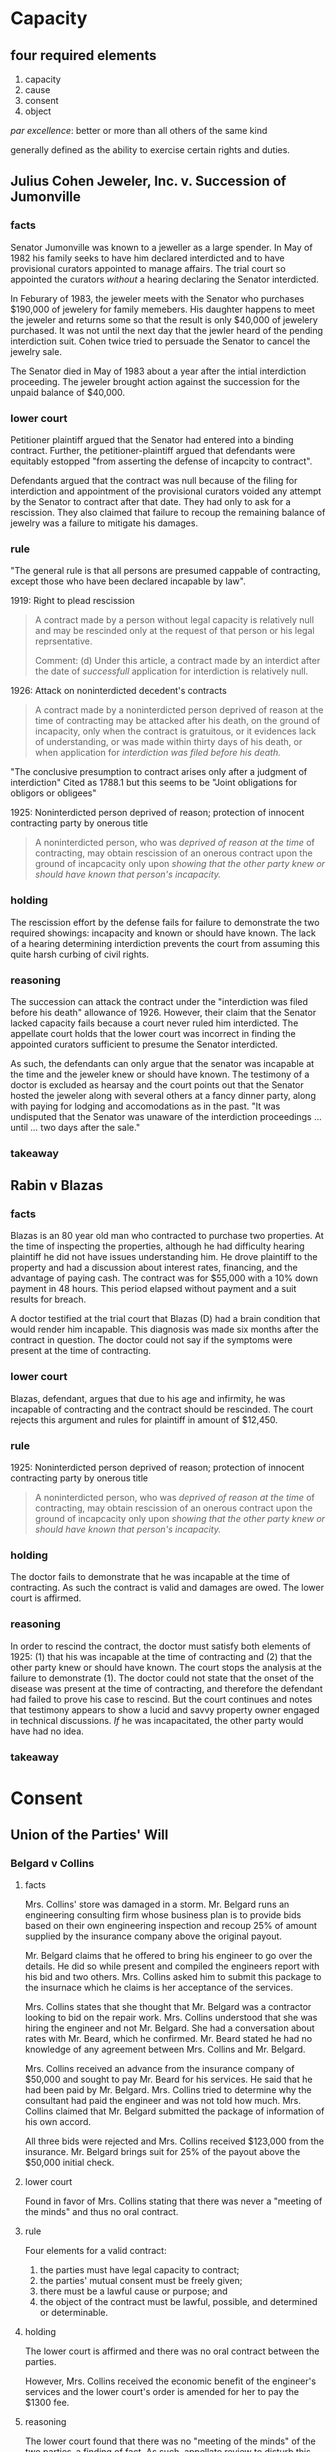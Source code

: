 * Capacity

** four required elements

   1. capacity
   2. cause
   3. consent
   4. object

   /par excellence/: better or more than all others of the same kind

   generally defined as the ability to exercise certain rights and duties.

** Julius Cohen Jeweler, Inc. v. Succession of Jumonville

*** facts

    Senator Jumonville was known to a jeweller as a large spender. In
    May of 1982 his family seeks to have him declared interdicted and
    to have provisional curators appointed to manage affairs. The trial
    court so appointed the curators /without/ a hearing declaring the
    Senator interdicted.

    In Feburary of 1983, the jeweler meets with the Senator who
    purchases $190,000 of jewelery for family memebers. His daughter
    happens to meet the jeweler and returns some so that the result is
    only $40,000 of jewelery purchased. It was not until the next day
    that the jewler heard of the pending interdiction suit. Cohen twice
    tried to persuade the Senator to cancel the jewelry sale.

    The Senator died in May of 1983 about a year after the intial
    interdiction proceeding. The jeweler brought action against the
    succession for the unpaid balance of $40,000.

*** lower court

    Petitioner plaintiff argued that the Senator had entered into a
    binding contract. Further, the petitioner-plaintiff argued that
    defendants were equitably estopped "from asserting the defense of
    incapcity to contract".

    Defendants argued that the contract was null because of the
    filing for interdiction and appointment of the provisional
    curators voided any attempt by the Senator to contract after
    that date. They had only to ask for a rescission. They also
    claimed that failure to recoup the remaining balance of jewelry
    was a failure to mitigate his damages.

*** rule

    "The general rule is that all persons are presumed cappable of
    contracting, except those who have been declared incapable by law".

    1919: Right to plead rescission
    #+BEGIN_QUOTE
    A contract made by a person without legal capacity is relatively
    null and may be rescinded only at the request of that person or his
    legal reprsentative.

    Comment: (d) Under this article, a contract made by an interdict
    after the date of /successfull/ application for interdiction is
    relatively null.
    #+END_QUOTE

    1926: Attack on noninterdicted decedent's contracts
    #+BEGIN_QUOTE
    A contract made by a noninterdicted person deprived of reason at
    the time of contracting may be attacked after his death, on the
    ground of incapacity, only when the contract is gratuitous, or it
    evidences lack of understanding, or was made within thirty days
    of his death, or when application for /interdiction was filed
    before his death./
    #+END_QUOTE

    "The conclusive presumption to contract arises only after a
    judgment of interdiction" Cited as 1788.1 but this seems to be
    "Joint obligations for obligors or obligees"

    1925: Noninterdicted person deprived of reason; protection of
    innocent contracting party by onerous title
    #+BEGIN_QUOTE
    A noninterdicted person, who was /deprived of reason at the time/
    of contracting, may obtain rescission of an onerous contract upon
    the ground of incapcacity only upon /showing that the other party
    knew or should have known that person's incapacity./
    #+END_QUOTE

*** holding

    The rescission effort by the defense fails for failure to
    demonstrate the two required showings: incapacity and known or
    should have known. The lack of a hearing determining interdiction
    prevents the court from assuming this quite harsh curbing of civil
    rights.

*** reasoning

    The succession can attack the contract under the "interdiction was
    filed before his death" allowance of 1926. However, their claim
    that the Senator lacked capacity fails because a court never ruled
    him interdicted. The appellate court holds that the lower court was
    incorrect in finding the appointed curators sufficient to presume
    the Senator interdicted.

    As such, the defendants can only argue that the senator was
    incapable at the time and the jeweler knew or should have
    known. The testimony of a doctor is excluded as hearsay and the
    court points out that the Senator hosted the jeweler along with
    several others at a fancy dinner party, along with paying for
    lodging and accomodations as in the past. "It was undisputed that
    the Senator was unaware of the interdiction proceedings ... until
    ... two days after the sale."

*** takeaway

** Rabin v Blazas

*** facts

    Blazas is an 80 year old man who contracted to purchase two
    properties. At the time of inspecting the properties, although
    he had difficulty hearing plaintiff he did not have issues
    understanding him. He drove plaintiff to the property and had a
    discussion about interest rates, financing, and the advantage of
    paying cash. The contract was for $55,000 with a 10% down
    payment in 48 hours. This period elapsed without payment and a
    suit results for breach.

    A doctor testified at the trial court that Blazas (D) had a
    brain condition that would render him incapable. This diagnosis
    was made six months after the contract in question. The doctor
    could not say if the symptoms were present at the time of
    contracting.

*** lower court

    Blazas, defendant, argues that due to his age and infirmity, he
    was incapable of contracting and the contract should be
    rescinded. The court rejects this argument and rules for
    plaintiff in amount of $12,450.

*** rule

    1925: Noninterdicted person deprived of reason; protection of
    innocent contracting party by onerous title
    #+BEGIN_QUOTE
    A noninterdicted person, who was /deprived of reason at the time/
    of contracting, may obtain rescission of an onerous contract upon
    the ground of incapcacity only upon /showing that the other party
    knew or should have known that person's incapacity./
    #+END_QUOTE

*** holding

    The doctor fails to demonstrate that he was incapable at the
    time of contracting. As such the contract is valid and damages
    are owed. The lower court is affirmed.

*** reasoning

    In order to rescind the contract, the doctor must satisfy both
    elements of 1925: (1) that his was incapable at the time of
    contracting and (2) that the other party knew or should have
    known. The court stops the analysis at the failure to
    demonstrate (1). The doctor could not state that the onset of
    the disease was present at the time of contracting, and
    therefore the defendant had failed to prove his case to
    rescind. But the court continues and notes that testimony
    appears to show a lucid and savvy property owner engaged in
    technical discussions. /If/ he was incapacitated, the other
    party would have had no idea.

*** takeaway

* Consent

** Union of the Parties' Will

*** Belgard v Collins

**** facts

     Mrs. Collins' store was damaged in a storm. Mr. Belgard runs an
     engineering consulting firm whose business plan is to provide
     bids based on their own engineering inspection and recoup 25% of
     amount supplied by the insurance company above the original
     payout.

     Mr. Belgard claims that he offered to bring his engineer to go
     over the details. He did so while present and compiled the
     engineers report with his bid and two others. Mrs. Collins asked
     him to submit this package to the insurnace which he claims is
     her acceptance of the services.

     Mrs. Collins states that she thought that Mr. Belgard was a
     contractor looking to bid on the repair work. Mrs. Collins
     understood that she was hiring the engineer and not
     Mr. Belgard. She had a conversation about rates with Mr. Beard,
     which he confirmed. Mr. Beard stated he had no knowledge of any
     agreement between Mrs. Collins and Mr. Belgard.

     Mrs. Collins received an advance from the insurance company of
     $50,000 and sought to pay Mr. Beard for his services. He said
     that he had been paid by Mr. Belgard. Mrs. Collins tried to
     determine why the consultant had paid the engineer and was not
     told how much. Mrs. Collins claimed that Mr. Belgard submitted
     the package of information of his own accord.

     All three bids were rejected and Mrs. Collins received $123,000
     from the insurance. Mr. Belgard brings suit for 25% of the
     payout above the $50,000 initial check.

**** lower court

     Found in favor of Mrs. Collins stating that there was never a
     "meeting of the minds" and thus no oral contract.

**** rule

     Four elements for a valid contract:
     1. the parties must have legal capacity to contract;
     2. the parties' mutual consent must be freely given;
     3. there must be a lawful cause or purpose; and
     4. the object of the contract must be lawful, possible, and
        determined or determinable.

**** holding

     The lower court is affirmed and there was no oral contract
     between the parties.

     However, Mrs. Collins received the economic benefit of the
     engineer's services and the lower court's order is amended for
     her to pay the $1300 fee.

**** reasoning

     The lower court found that there was no "meeting of the minds"
     of the two parties--a finding of fact. As such, appellate review
     to disturb this finding is only in the case the conclusion is
     "clearly wrong".

     The court notes that Mrs. Collins believed Mr. Belgard was a
     contractor. She tried to pay the engineer, a step that would not
     be necessary if she thought she was dealing with a
     contractor. This step was months after Mr. Belgard thinks she
     agreed to the consulting contract.

     There is no evidence to suggest a failing of a contract for lack
     of "meeting of the minds" is "clearly wrong" and the lower court
     is affirmed.

**** takeaway

** Expressing Consent

*** North Louisiana Milk Producers Assoc, Inc. v. Southland Corporation

**** facts

     A dispute between milk producer and consumer. The two had dealt
     for years together, taking the higher of the minimum price set
     by a state and federal agency. After time, this price was
     determined to be too low by the seller (North Louisiana Milk
     Producers Association).

     "Effective for the month of ____, all milk purchased by your
     plant will be priced at $_____. Your acceptance of milk from
     members of this assoc during .. will constitute your agreement
     to these announced prices."

     Consumer of milk (defendant) disputes these prices with several
     letters over the months. Plaintiff responds that they reject the
     counter offer and state that all milk received from members are
     on terms previously stated. Defendant continued to order milk in
     customary way: supervisors ordering by phone with no discussion
     of price at time.

     Plaintiff billed at described prices, defendant paid at the
     customary higher of the two minimum prices set by the agencies,
     leading to a balance of $79,958 at the time of suit. (why not in
     federal court then?).

**** lower court

     Rules for plaintiff at his price. "defendant contends on appeal
     that since there was no agreement or contract as to price, the
     lower court erred in supplying the price".

**** rule

     #+BEGIN_QUOTE
     To be considered properly as such, the offer must fulfill the
     following three requirements clearly established in the
     Louisiana Civil Code:
     1) The design to give the other party the right of concluding
        the contract by his assent
     2) The offeror's intention to obligate himself
     3) A Serious intent
     #+END_QUOTE

**** holding

     Plaintiff made an operative offer that specified the mode of
     acceptance: ordering milk.

     Defendant never crafted a true counter offer as it did not
     specify a specific quantity of milk at a specific price.

     Therefore when defendant's employees ordered milk from plaintiff
     without conditioning as to price, it served as acceptance of
     standing offer to sell at stated price by plaintiff.

**** reasoning

     Before 1976, the time when the producer divereged from the
     prices set by the agencies, each side could rightfully be
     considered an offeror. An offer to sell at price X or an offer
     to purchase at price X. Plaintiffs broke with this custom in
     1976 and set stated prices. "[I]t made a standing or operative
     offer to sell for the stated period as was expressed in the
     monthly correspondence as well as in some telephone calls
     between the managesr". The method of acceptance was
     explicit--ordering milk--and "not the a promise by defendant
     that it would order in the future".

     Plaintiff clearly would not acquiesce to the offer of defendant
     so it is an offer to sell, not an offer to purchase
     after 1976. Defendant could have phrased its orders "sell us X
     amount of milk at Y dollars" yet did not do so. Thus there was
     never a true offer of the supposed "counter offer".

**** takeaway

*** Illinois Central Gulf Railroad Company v. International Harvester Company

**** facts

     A company rents property on Poydras street. When the superdome
     is constructed, the property value increases. The company asks
     to sublease to a parking garage structure, to which the leasing
     company declines. The company does so anyways, sending rent
     payments for the next two and a half years. Sues for eviction in
     Novemeber 1977 when sublease was started in January 1975.

**** lower court

     Trial court ruled that there was no consent to a lease
     modification and therefore the actions were a breach of the
     lease. The contract included a right to terminate which they
     were validly exercising.

     The appellate court overturned this, ruling "by its silence and
     inaction, had impliedly assented to the sublease and altered
     used of the premises"

**** rule

     "According to the civil code, consent may be implied in the
     following instances:

     #+BEGIN_QUOTE
     ... when it is manifested by actions, even by silence or by
     inaction, in cases win which they can from the circumstances be
     supposed to mean, or by legal presumption are directed to be
     considered as evidence of assent.

     when (actions without words) are done under circumstances that
     naturally imply a consent to such contract... [1927]
     #+END_QUOTE

     i don't find the above in 1927 at all:

     1927: Consent
     #+BEGIN_QUOTE
     A contract is formed by the consent of the parties established
     through offer and acceptance.

     Unless the law prescribes a certain formality for the intended
     contract, offer and acceptance m,ay be made orally, in writing,
     or by action or inaction that /under the circumstances is clearly
     indicative of consent./

     Unless otherwise specified in the offer, there need not be
     conformity between the manner in which the offer is made and the
     manner in which the acceptance is made.
     #+END_QUOTE

**** holding

     The landlord had not demonstrated consent to the lease modification

**** reasoning

     There is no legal presumption of acceptance form the accepting
     of rent. So the question is "whether the judge exercised sound
     discretion in determing that Illinois Central's consent to a
     modification of the lease contract was not unequivocally implied
     from its silence and inaction under the particular circumstances
     of the instant case."

     Lack of finding of consent. The delay is not inconsistent with
     this. Note the size of the company, amount of holdings, new
     management, etc. The lawsuit was filed soon after they found out
     the circumstances.

**** takeaway

*** Marine Ins Co Limited of London, Eng. v. Rehm

**** facts

     A man's car was stolen out of a parking garage. His insurance is
     suing the parking lot company.

**** lower court

     seems to have agreed with defendants that the parking recepit
     declaimed all liability

**** rule

**** holding

     there was liability. there was no consent to the language on the receipt.

**** reasoning

     "the check given by the defendant in this case to Klein upon the
     receipt of his automobile wa nothing more than a means of
     identifying his property or a mere receipt and was not a special
     contract".

**** takeaway

** Cashio v. Amco Transmissions

*** facts

    A man leaves his car with a transmission shop with $3.00 parking
    for a saints game. he is aware that the lot will be unattended
    as both the attendant and the owner are attending the game as
    well. The car is stolen and he brings this suit.

*** lower court

*** rule

    #+BEGIN_QUOTE
    ... when it is manifested by actions, even by silence or by
    inaction, in cases win which they can from the circumstances be
    supposed to mean, or by legal presumption are directed to be
    considered as evidence of assent.

    when (actions without words) are done under circumstances that
    naturally imply a consent to such contract... [1927]
    #+END_QUOTE

    same reasoning as above but here we legal presumption

*** holding

    there was no evidence of consent to the contrary so defendants
    consented as depositaries rather than lessors.

*** reasoning

    Louisiana law has taken up this very issue. R.S. 9:2783 provides
    a safe harbor to prevent a contract of deposit and but only one
    of hiring or letting out space. Compliance with this is not the
    only way to create a lease agreemtn. In a related case, the
    parking lot owner did not comply with the law but the court
    found that there was a lease and not deposit contract by "the
    mutual intent of the parties can be inferred from the
    circumstances".

    While the parking lot was clearly going to be unat;wtended, the
    customer retained exclusive rights to the vehicle at all times,
    had unrestricted access to the lot, the court finds that there
    was a depository relationship created. The sign did not clearly
    declaim liability and thus a depository relationship was created

*** takeaway

** The Offer

*** Johnson v. Capital City Ford Company, Inc.

**** notes

     #+BEGIN_QUOTE
     Plaintiff's /motive/ in purchasing ... was not only to receive it
     for the trade-in and boot given, but also to receive the right ...
     #+END_QUOTE

     goes to cause. Tate was a luminary and uses this cause hook to
     make it an offer.

**** facts

     A newspaper ran an advertisement offering (?) to trade 1955 ford
     pickups for 1954 pickups purchased in the next two weeks. A man
     went in an purchased one and then later was denied the trade for
     a 1955 Ford pickup.

     The contract to purchase stipulated that it "compirse[d] the
     entire agreement pertaining to this purhcase and no other
     agreement of any kind, verbal understanding or promise
     whatsoever, will be recognized".

**** lower court

**** rule

     "defendant was under a duty to notify plaintiff of any
     modification of the newspaper offer. the omission in this
     contract is construed against defendant."

**** holding

     The court holds that the original contract for sale was the mode
     of acceptance of the advertisement's offer to trade a 54 for
     a 55. This was a separate agreement from the original sale and
     therefore the full integration clause does not exclude parole
     evidence of the other contract. The dissent takes issue with a
     newspaper ad being a true offer rather than an invitation to
     offer, the majority seems to hold that its ambiguous so that
     ambiguity is held against the author. seems a little harsh.

**** reasoning

     As to whether it was an offer, the court seems to say if it was
     ambiguous then that ambiguity is held against the
     author. Defendant argued that plaintiff was under a duty to
     state that he was accepting the offer. Court points out that in
     fact they were under a duty to talk about any modifications that
     to the offer. Defendants were arguing that if he was accepting
     the deal they would have offered less on trade in value.

     Discussion of whether the newspaper article was part of the
     signed contract. court finds that no it is not. it is
     separate. the sales contract is the acceptance of the newspaper
     offer, "creating another and a separate obligation".

**** takeaway

*** North Central Utilities, Inc. v. Walker Community Water System, Inc.

**** facts

     Walker Community Water System advertised for bids, for which
     North Central Utilities was the lowest bidder. Defendant did not
     accept this bid and Plaintiff brings action to force acceptance
     of bid.

**** lower court

     Held in favor of defendant but seems to be on grounds relating
     to public utility and responsibilities consequent.

**** rule

     annoyingly, does not cite the civil code. goes to common law in
     another state and then states that the louisiana law "is
     basically the same". how about a cite and how it differs then.

     here's the paraphrase of common law that is "basically the same"
     as our law but not a quote of our law, just random shiz.

     "For any proposal to qualify as an offer, it  must reflect the
     intent of the author to give to the other party the right to
     concluding the contract by assent". This is so foundational to
     contracts that it is so strange that there isn't some language
     in 192x stating exactly that.

**** holding

     The language was not an offer and therefore ofcourse the utility
     was free to reject any and all bids it so desired.

**** reasoning

     Ignores public utility laws and looks at the request for
     bids. Finds that this was not an offer but "merely indicates an
     intent to sell, and does not constitute an offer to accept the
     highest bid".

**** takeaway

** Duration of the Offer

*** Schulingkamp v. Aicklen

**** facts

     Defendant send irrecovable offer to Plaintiff on November 15. On
     December 21, sends revocation of offer. On December 26,
     Plaintiff signs acceptance and sends on January 2.

     Offer states was irrevocable through act of sale which plaintiff
     argues means the defendants were unable to revoke.

**** lower court

**** rule

     1928
     #+BEGIN_QUOTE
     An offer that specifies a period of time for acceptance is
     irrevocable during that time.

     When the offeror manifests an intent to give the offeree a delay
     within which to accept, without specifying a time, the offer is
     irrevocable for /a reasonable time/.
     #+END_QUOTE

**** holding

     The irrevocable offer was open for a reasonable amount of time
     and then revoked. There was no contract since there was no consent.

**** reasoning

     With no time specified, the standard from 1928 is a "reasonable
     time". This is circumstance specific and the court decides that
     a reasonble period of time has passed in which the plaintiff
     could have accepted. The factors used are elided in this
     presentation for some dumb reason so we don't get to see why the
     court thinks that 36 days was an unreasonable amount of time.

**** takeaway

*** Meyers v. Burger King Corporation

**** notes

     meyers works for parkway. parkway offers to rebuild burger
     king. he sues deep pockets. BK says they have a K and the K will
     indemnify BK from any lawsuits from injury. but BK has no power
     to affect the workplace safety.

**** facts

     Injury relating to construction in a Burger King. Relevant to us
     is whether there was a contract between Parkway (Burger King's
     insurer). Parkway states that it does not have a contract with
     BK since their offer stated the price was in effect for at least
     45 days. Burger King did not accept within 45 days so Parkway
     argues the offer had expired leaving a formation issue.

**** lower court

**** rule

     1928
     #+BEGIN_QUOTE
     An offer that specifies a period of time for acceptance is
     irrevocable during that time.

     When the offeror manifests an intent to give the offeree a delay
     within which to accept, without specifying a time, the offer is
     irrevocable for /a reasonable time/.
     #+END_QUOTE

     1927
     #+BEGIN_QUOTE
     ...
     Unless otherwise specified in the offer, there need not be
     conformity between the manner in which the offer is made and the
     manner in which the acceptance is made.
     #+END_QUOTE

**** holding

     There was a valid acceptance of the contract while the offer was
     still open. The offer was subject to a reasonable time duration
     as per 1928 and that reasonable time had not expired.

**** reasoning

     The offer did not expire at 45 days, it was open at least 45
     days. Since no time was actually specified but some time was
     indicated, 1928 stipulates that the offer is open for a
     reasonable time. The court doesn't have to investigate this as
     they find Burger King tacitly accepted the offer at 46 days when
     it invited Parkway to begin renovations. The court doesn't need
     intricate analysis that 46 days is a reasonable time with a
     minimum floor of 45 days.

**** takeaway

*** W. M. Heroman & Co., Inc. v. Saia Electric, Inc.

**** facts

     Saia Electric furnished a bid for electrical work. The
     negotiations for the contract took a further 3 months during
     which Saia was contacted a few times so that they knew the
     progress was proceeding. At construction time, Saia would not
     honor the bid price and furnished a price 100K
     larger. Contractor got another sub for a cost plus job and
     brings suit for the difference in price, 95K.

**** lower court

**** rule

     1928
     #+BEGIN_QUOTE
     An offer that specifies a period of time for acceptance is
     irrevocable during that time.

     When the offeror manifests an intent to give the offeree a delay
     within which to acccept, without specifying a time, the offer is
     irrevocable for a reasonable time.
     #+END_QUOTE

**** holding

     1928 governs the bid of the subcontractor. It was irrevocable
     and was revoked. Plaintiff recovers the difference paid versus
     the bid price, minus a reasonable amount that was not
     anticipated in either bid.

**** reasoning

     The court points to recent decisions that confirm that bids are
     irrevocable offers. then find that the three months that have
     elapsed was not an unreasonable time for a construction project
     and note that Saia had been contacted during this time and knew
     that the contract was progressing.

**** takeaway

** Option Contracts and rights of first refusal

*** Glover v. Abney

**** facts

     An action after death lseeking specific performance to convey
     land promised to Glover. Abney had signed a promise to sell land
     to Glover and then died.

**** lower court

     Ruled that the promise lacked consideration and was therefore
     unenforceable. This is in 1926 and the requirement for
     consideration has since been removed.

**** rule

     At the time, option contracts required some consideration.

**** holding

     This promise lacked consideration and therefore the heirs were
     not bound by it.

**** reasoning

**** takeaway

*** Youngblood v Rosedale Develop. Co., L.L.C.

**** facts

     Plaintiff owns 363 acres of land and Defendant is developing it
     in stages. Originally purchased 15 acres which comes with an
     option:

     #+BEGIN_QUOTE
     Such a partial exercise or any subsequent partial exercise shall
     have the effect of extending this option for an additional three
     year period from the closing date of the property upon which the
     option has last been exercised.
     #+END_QUOTE

     Over 6 years, Rosedale exrcises option four times for about 56
     acres. Defendant gives notice of intent to exercise option again
     and Plaintiffs sue to have option declared null.

**** lower court

     Rules that the contract fits into the exception for contracts
     that give rise to obligations of continuous or periodic performance.

**** rule

     #+BEGIN_QUOTE
     Art 2628: Time limitation for option and right of first refusal

     An option or a right of first refusal that concerns an immovable
     thing may not be granted for a term longer than ten yeras. If a
     longer time for an option or a right of first refusal has been
     stipulated in a contract, that time shall be reduced to ten
     years. Nevertheless, if the option or right of first refusal is
     granted in connection with a contract that gives rise to
     obligations of continuous or periodic performance, an option or a
     right of first refusal may be granted for as long a period as
     required for the performance of those obligations.
     #+END_QUOTE

**** holding

     The contract deserves no such exception, and is therefore limited
     to the ten year maximum as provided in 2628. The associated
     contract has no obligations that are recurring

**** reasoning

     #+BEGIN_QUOTE
     Never did the original purchases of the first 15 acres of land,
     nor the defendant when it purchased land by means of the option
     to buy, obligate themselves to the development of the whole or
     any part of the 363 acres of land. There is no agreement or
     contract to the ultimate development by increments, nor any
     requirement of the defendant to purchase any addditional
     acreages. Since the contract to buy was not granted "in
     connection with a contract that gives rise to obligations of
     continuous or periodic performance," then it cannot fall into the
     exception stipulated in Louisiana Civil Code article 2628.
     #+END_QUOTE

     Since there is no exception to allow the option to keep renewing
     forever, it must be capped at ten years which the lower court did
     not do.

**** takeaway


** Communication of the Acceptance and the Time of Contract Formation

*** Ryder v. Frost

**** facts

     Ryder and Frost were business partners in a failed enterprise
     with a debt of $6,000 owed. Ryder had indemnified Frost of all
     debts and was solely responsible for the debt. The holder of the
     debt offered to settle the debt for $2000. Ryder wrote to Frost
     that they should each pay the $1000. Frost responded that he had
     no obligations whatsoever and that he was quite happy in his
     station. However, he would happily $500 to clear the debt from
     court papers. Ryder proceeded to settle the debt for $2000 and
     then seeks to get $500 from Frost.

     From the opinion, it appears that Ryder may not have told Frost
     that he accepted his proposition for some time.

**** lower court

     Is reversed but not clear on what grounds they ruled.

**** rule

     Implied consent may be manifested by actions.

**** holding

     There was a contract between the two. Ryder accepted and
     performed.

     Two questions as the court sees it:
     1) was there an assent by Ryder to Frosts prposition, within a
        reasonable time?
     2) Was it indespensable that earlier notice of acceptance should
        have been given?

**** reasoning

     1) Clearly there was an assent. Ryder satisfying the debt was the
        object of Frost and it was accomplished. It is not necessary
        for the offeror to know of acceptance.

        The court reasons that an offer accepted before death of the
        person making the offer is valid even if that person dies
        before knowing it has been accepted. If death won't extinguish
        obligations, then this one is valid.

     2) This one isn't answered so clearly. The court finds no injury
        to the enjoyment of the fruits of agreement and therefore find
        no fault. The agreement did not specify a time within which
        Frost had to be made aware.

*** Cardinal Wholesale Supply, Inc. v. Chaisson

**** facts

     Two co-owners of a defendant business sign personal guarantees
     when applying for credit from plaintiff. The guarantee contained
     a waiver of written acceptance. The credit application was denied
     and Cardinal placed the forms into a safety deposit box. Two
     years later the two cosigners had sold their stake. Four years
     later defendant company opens a line of credit and goes
     insolvent. At this point (eight years after they were originally
     signed) Cardinal pulls the personal guarantees out of the safety
     deposit box, signs them, and sues the two men for the debts of
     the company.

**** lower court

**** rule

**** holding

     The plaintiff did not accept the guarantees as they were given
     in 1972. The two men certainly did not mean to bind themselves to
     the debts of this company 8 years later.

**** reasoning

     The waiver of /notice/ of acceptance does not waive the
     requirement of acceptance. The guarantees were given to induce a
     line of credit. Cardinal did not accept them for the purpose for
     which they were intended. "Absent a principal obligation created
     by the contemporaneous extension of credit by Cardinal to CMD, no
     acecessory obligation arose".

     The lines of credit eventually extended in 1976 were not relying
     on the guarantees submitted. The court notes that filling in the
     blanks in 1980 could not revive them. Further, Cardinal was
     unaware of the notes and could not have relied on them to their
     detriment. It is a stretch to think that the two men wanted to
     secure the debts of the company in perpetuity.

**** takeaway

*** Ambrose v. M & M Dodge, Inc.

**** facts

     A man receives a bad truck from Dodge/Chrysler. His lawyer
     negotiates a settlement and has documents which the man signs. On
     phone with Dodge, lawyer asks Dodge when they will pay off the
     loan which Dodge says is not part of the deal. Lawyer says there
     is no deal. Dodge argues that signing the documents concluded the deal.

**** lower court

     Agrees with plaintiff that there was never an acceptance because
     the documents were never received.

**** rule

     This contract requires a written acceptance.

     #+BEGIN_QUOTE
     A written revocation, rejection, or acceptance is received when
     it comes into the possession of the addressee or of a person
     authorized by him to receive it, or when it is deposited in a
     place the addressee has indicated as the place for this or
     similar communications to be deposited for him.
     #+END_QUOTE

**** holding

     No acceptance was received so there could be no effective
     acceptance of the deal.

**** reasoning

     This type of contract requires a written acceptance. 1938
     provides that acceptance is effective upon reception. Louisiana
     is a "reception theory" of contract formation, meaning that
     formation happens as soon as the instrument reaches the
     offeror. This has obviously never happened. The contract could
     not have been formed orally but /only/ upon receipt of the
     documents. Those never left the lawyer and thus could not
     possibly have been received by Dodge.

**** takeaway
*** Ever-Tite Roofing Corporation v. Green

**** facts

     Defendants contract for plaintiff to repair roof. Contract
     stipulates that it cannot be accepted by just anyone but by
     written acceptance by the principal or authorized officer of the
     Contractor or /upon commencing performance of the work/.

     Contractor got home office approval, credit check on defendant,
     and then set out to perform the work. The van arrived and
     defendant prevented workers from attempting the work as they had
     retained another crew to do the work.

**** lower court

     Ruled that the offer was revoked before it was accepted.

**** rule

     #+BEGIN_QUOTE
     When the offeror manifests an intent ot give th eofferee a delay
     within which to accept, without specifying a time, the offer is
     irrevocable for a reasonable time.
     #+END_QUOTE

**** holding

     Plaintiff had accepted by commencing performance. There was a
     valid contract and a breach.

**** reasoning

     Plaintiff had a reasonable amount of time to contemplate the
     offer. When plaintiff gathered materials and workmen in the
     morning, the work was commenced and under the terms of the
     contract there was acceptance by performance. Therefore the
     revocation came too late.

**** takeaway

*** National Co. v. Navarro

**** facts

**** lower court

**** rule

**** holding

**** reasoning

**** takeaway

** Acceptance and Terms of the Offer

*** Rodrigue v. Gebhardt

**** facts

**** lower court

**** rule

**** holding

**** reasoning

**** takeaway

** Form

*** Breaux Brothers Construction Company v. Associated Contractrs, Inc.

**** facts

**** lower court

**** rule

**** holding

**** reasoning

**** takeaway
*** Barchus v. Johnson

**** facts

**** lower court

**** rule

**** holding

**** reasoning

**** takeaway

* Cause

** Cause as a Criterion for the Classification of Contracts

*** Spannier v. De Voe

**** facts

**** lower court

**** rule

**** holding

**** reasoning

**** takeaway

*** Succession of Lawrence

**** facts

**** lower court

**** rule

**** holding

**** reasoning

**** takeaway

*** Perry v. Perry

**** facts

**** lower court

**** rule

**** holding

**** reasoning

**** takeaway

*** Thielman v. Gahlman

**** facts

**** lower court

**** rule

**** holding

**** reasoning

**** takeaway

*** Louisiana College v. Keller

**** facts

**** lower court

**** rule

**** holding

**** reasoning

**** takeaway

*** Baptist Hospital v. Cappel

**** facts

**** lower court

**** rule

**** holding

**** reasoning

**** takeaway

*** Flood v. Thomas

**** facts

**** lower court

**** rule

**** holding

**** reasoning

**** takeaway

* Applying the Theory of Cause (chapter vi)

** natural obligations

*** Thomas v. Bryant

**** facts

     A stepson signs a note promising to pay for half of alcohol
     abuse treatment. Son brings suit upon non-payment

**** lower court

     Finds for stepson that the debt is valid and enforceable

**** rule

     In order to create a "natural obligation" from a moral duty the
     following must be satisfied:
     1) The moral duty must be felt towards a particular person, not
        all persons in general
     2) The person involved feels so strongly about the moral duty
        that he truly feels he owes a debt
     3) The duty can be fulfilled through rendering a performance
        whose object is of pecuniary value
     4) A recognition of the obligation by the obligor must occur,
        either by performing the obligation or by promising to  to perform
     5) Fulfillment of the moral duty must not impair the public order

**** holding

     The debt is enforceable, as founded upon a moral duty that
     satisfied the above tests

**** reasoning

     1) The duty was owed to Bryan particularly
     2) He felt he owed a duty to his step-son and friend
     3) It had a monetary value
     4) He reocgnized the moral obligation by promising to perform
     5) Nothing abou tthis would impair public order

**** Dissent

     Argued that detrimental reliance would lead to the same
     conclusion. The promise was of the type to induce the person to
     rely. That person did rely to his detriment, incurring bills at
     the treatment facility. The reliance was reasonable to rely on a
     step-father and friend's promise to help pay for alcohol
     treatment.

**** takeaway

*** Wortmann v. French

**** facts

     In divorce, a man gives to his wife the house for $10 and other
     consideration and services. He was the cause of the divorce for
     living with his side corn at the time.

**** lower court

     Rules in favor of the husband. Husband argues that the contract
     was not founded upon a true consideration and therefore fails for
     lack of form being a gratuitous donation.

**** rule

     A moral obligation does not give grounds for one to demand
     performance, but like a shield, does allow for one to keep what
     has been donated.

     #+BEGIN_QUOTE
     No suit will lie to recover what has been paid, or given in
     compliance with a natural obligation.
     #+END_QUOTE

**** holding

     The house was given by the husband to make ammends for his
     behavior, a natural obligation. As such he cannot recover what
     has given even though his ex-wife had no legal claim to enforce
     the promise.

**** reasoning

     Policy reasons prevent suing on a marriage contract but the
     notion to make reparations still rises to a natural
     obligation. The $10 and services rendered was a ruse and this
     "sale" was predicated on the injury that the husband recognized
     he had caused his wife.

**** takeaway

*** Service Finance Co. Of Baton Rouge Inc. v. Daigle

**** facts

     A man owes a debt and goes through bankruptcy. His financial
     company contacts him and he says "would go ahead and continue
     paying as he had done before I received the notice [of
     bankruptcy]". He makes three payments after bankruptcy and then
     seems to stop.

**** lower court

     Rules in favor of the debtor. Financial services company appeals.

**** rule

     In order to revive a debt based on a moral obligation, an oral
     promise would suffice it must be "an express promise to pay the
     specific debt... [in a] clear, distinct, and unequivocal
     recognition and renewal of the debt as a binding obligation"
     Caselaw does not allow for interpreting payments as

**** holding

     The statements made are not a clear, distinct, and unequivocal
     renewal of the obliation.

**** reasoning

**** takeaway

*** Stoll v. Goodnight Corporation

**** facts

     A woman is a travel agent and accepts a bad check. Her employer
     points out in the manual where it states employees are
     responsible for these monies. She pays it back from salary
     deductions and then is fired after the debt is paid.

**** lower court

     She sues for her money back arguing that she never owed the money
     legally and it should be returned. the court finds for defendants
     and she appeals.

**** rule



**** holding

     Mrs. Stoll "freely paid her employer in resonse to her /natural
     obligation/ to do so and cannot reclaim the payment on the
     grounds that the obligation could not have been enforced by
     judicial action.

**** reasoning

     #+BEGIN_QUOTE
     Without inquiring whether she could have been held civilly
     responsible, Ms. Stoll agreed, ohwever reluctantly, to reimburse
     the agency for its loss. Ms. Stoll's payment obviously arose not
     from coercion but from "udty of conscience", the common
     demoninator of all natural obligations that distinguishes them
     from acts of charity.
     #+END_QUOTE

     Her perceived fear of losing her job was not sufficient to make
     the repayment involuntary or founded on error. It was freely
     performed. "She considered herself a debtor and the agency a
     creditor. After the fact of payment, under these circumstances,
     the accuracy of Ms. Stoll's evaluation of her legal liability to
     the agency is immaterial to the issue of whether the natural
     obligation was freely performed or paid voluntarily."

**** takeaway

** remission of debt

*** Hicks v. Hicks

**** facts

     Suit after death. Mother of defendant sold a house to
     defendant. Notes were returned saying services had been received
     as equivalent to cash.

**** lower court

     Plaintiff brings suit arguing that this was a donation that must
     fail for lack of form. Lower court agrees.

**** rule

     #+BEGIN_QUOTE
     The remission of the debt is either conventional, when it is
     expressly granted to the debtor by a creditor either having a
     capacity to alienate; Or tacit, when teh creditor voluntarily
     surrenders to his debtor the orginal title under private
     signature which establishes the obligation.
     #+END_QUOTE

**** holding

     The cancelled notes were a remission of the debt. Remission has
     no special form and therefore overrules the lower court.

**** reasoning

**** takeaway

*** Hurley v. Hurley

**** facts

**** lower court

**** rule

**** holding

**** reasoning

**** takeaway
